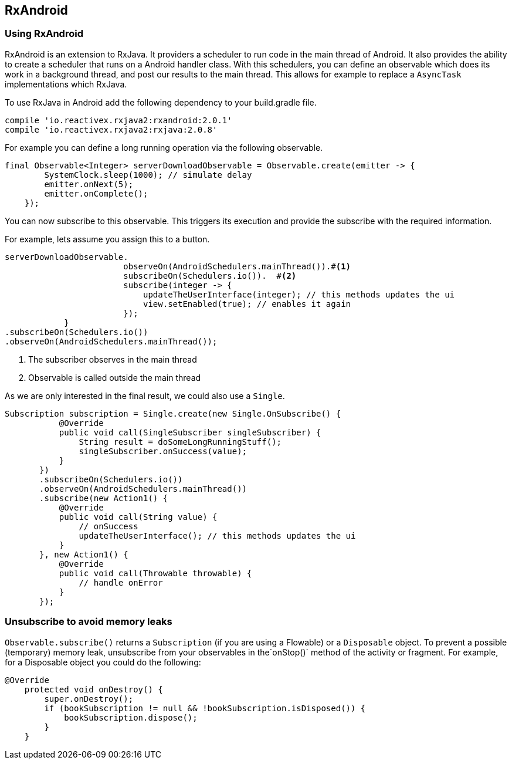 == RxAndroid

=== Using RxAndroid

RxAndroid is an extension to RxJava.
It providers a scheduler to run code in the main thread of Android.
It also provides the  ability to create a scheduler that runs on a Android handler class. 
With this schedulers, you can define an observable which does its work in a background thread, and post our results to the main thread.
This allows for example to replace a `AsyncTask` implementations which RxJava.

To use RxJava in Android add the following dependency to your build.gradle file.

[source,gradle]
----
compile 'io.reactivex.rxjava2:rxandroid:2.0.1'
compile 'io.reactivex.rxjava2:rxjava:2.0.8'
----

For example you can define a long running operation via the following observable.

[source,java]
----
final Observable<Integer> serverDownloadObservable = Observable.create(emitter -> {
        SystemClock.sleep(1000); // simulate delay
        emitter.onNext(5);
        emitter.onComplete();
    });
----

You can now subscribe to this observable. 
This triggers its execution and provide the subscribe with the required information.

For example, lets assume you assign this to a button.

[source,java]
----
serverDownloadObservable.
                        observeOn(AndroidSchedulers.mainThread()).#<1>
                        subscribeOn(Schedulers.io()).  #<2>
                        subscribe(integer -> {
                            updateTheUserInterface(integer); // this methods updates the ui
                            view.setEnabled(true); // enables it again
                        });
            }
.subscribeOn(Schedulers.io())   
.observeOn(AndroidSchedulers.mainThread()); 
----

<1>  The subscriber observes in the main thread
<2>  Observable is called outside the main thread

As we are only interested in the final result, we could also use a `Single`.

[source,java]
----
Subscription subscription = Single.create(new Single.OnSubscribe() {
           @Override
           public void call(SingleSubscriber singleSubscriber) {
               String result = doSomeLongRunningStuff();
               singleSubscriber.onSuccess(value);
           }
       })
       .subscribeOn(Schedulers.io())
       .observeOn(AndroidSchedulers.mainThread())
       .subscribe(new Action1() {
           @Override
           public void call(String value) {
               // onSuccess
               updateTheUserInterface(); // this methods updates the ui
           }
       }, new Action1() {
           @Override
           public void call(Throwable throwable) {
               // handle onError
           }
       });
----


=== Unsubscribe to avoid memory leaks

`Observable.subscribe()` returns a `Subscription` (if you are using a Flowable) or a `Disposable` object.
To prevent a possible (temporary) memory leak, unsubscribe from your observables in the`onStop()` method of the activity or fragment.
For example, for a Disposable object you could do the following:
[source,java]
----
@Override
    protected void onDestroy() {
        super.onDestroy();
        if (bookSubscription != null && !bookSubscription.isDisposed()) {
            bookSubscription.dispose();
        }
    }
----


